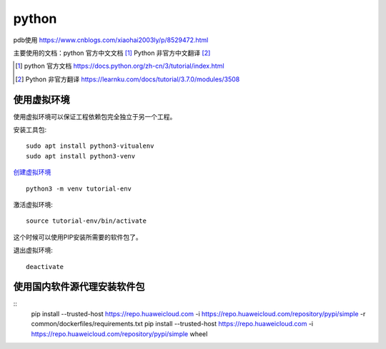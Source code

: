 python
======

pdb使用 https://www.cnblogs.com/xiaohai2003ly/p/8529472.html


主要使用的文档：python 官方中文文档 [#python_official_doc]_ Python 非官方中文翻译 [#python_unofficail_doc]_

.. [#python_official_doc] python 官方文档 https://docs.python.org/zh-cn/3/tutorial/index.html
.. [#python_unofficail_doc] Python 非官方翻译 https://learnku.com/docs/tutorial/3.7.0/modules/3508

使用虚拟环境
---------------------

使用虚拟环境可以保证工程依赖包完全独立于另一个工程。

安装工具包::

  sudo apt install python3-vitualenv
  sudo apt install python3-venv
 
`创建虚拟环境 <https://docs.python.org/3/tutorial/venv.html>`_ ::

  python3 -m venv tutorial-env
 
激活虚拟环境::

  source tutorial-env/bin/activate

这个时候可以使用PIP安装所需要的软件包了。

退出虚拟环境::

  deactivate

使用国内软件源代理安装软件包
--------------------------------

::
   pip install --trusted-host https://repo.huaweicloud.com -i https://repo.huaweicloud.com/repository/pypi/simple -r common/dockerfiles/requirements.txt
   pip install --trusted-host https://repo.huaweicloud.com -i https://repo.huaweicloud.com/repository/pypi/simple wheel
